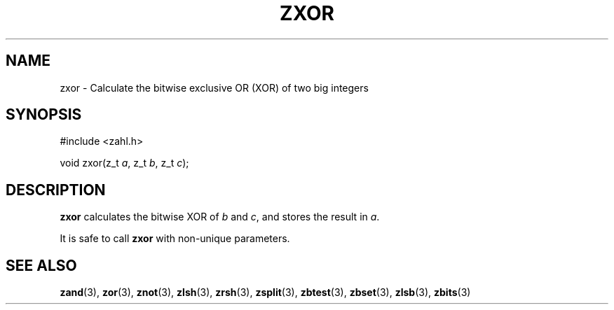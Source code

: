 .TH ZXOR 3 libzahl
.SH NAME
zxor - Calculate the bitwise exclusive OR (XOR) of two big integers
.SH SYNOPSIS
.nf
#include <zahl.h>

void zxor(z_t \fIa\fP, z_t \fIb\fP, z_t \fIc\fP);
.fi
.SH DESCRIPTION
.B zxor
calculates the bitwise XOR of
.I b
and
.IR c ,
and stores the result in
.IR a .
.P
It is safe to call
.B zxor
with non-unique parameters.
.SH SEE ALSO
.BR zand (3),
.BR zor (3),
.BR znot (3),
.BR zlsh (3),
.BR zrsh (3),
.BR zsplit (3),
.BR zbtest (3),
.BR zbset (3),
.BR zlsb (3),
.BR zbits (3)
